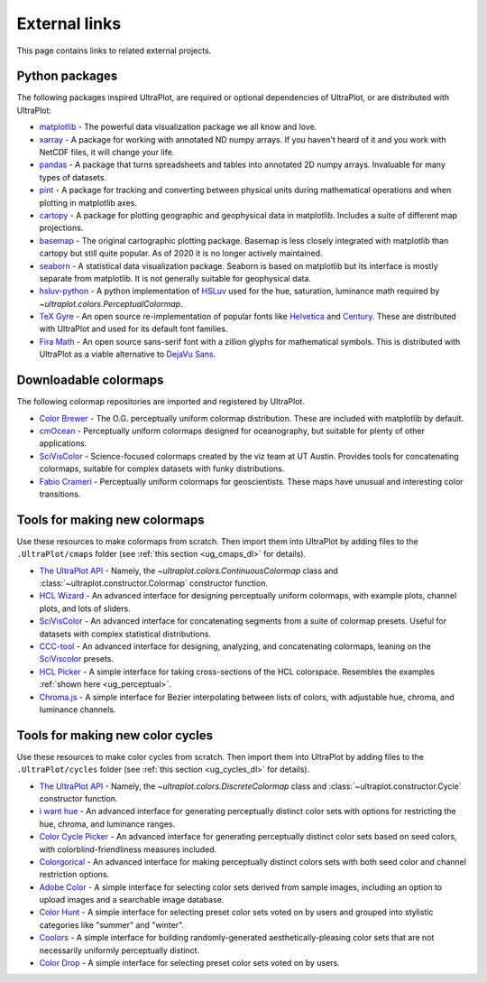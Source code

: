 .. _external_links:

==============
External links
==============

This page contains links to related external projects.

Python packages
===============

The following packages inspired UltraPlot, are required or optional
dependencies of UltraPlot, or are distributed with UltraPlot:

* `matplotlib <https://matplotlib.org>`__ - The powerful data visualization
  package we all know and love.
* `xarray <http://xarray.pydata.org/en/stable/api.html>`__ - A package for working with
  annotated ND numpy arrays. If you haven't heard of it and you work with NetCDF files,
  it will change your life.
* `pandas <https://pandas.pydata.org>`__ - A package that turns spreadsheets and
  tables into annotated 2D numpy arrays. Invaluable for many types of datasets.
* `pint <https://github.com/hgrecco/pint>`__ - A package for tracking and
  converting between physical units during mathematical operations and when
  plotting in matplotlib axes.
* `cartopy <https://scitools.org.uk/cartopy/docs/latest/>`__ - A package for
  plotting geographic and geophysical data in matplotlib. Includes a suite of
  different map projections.
* `basemap <https://github.com/matplotlib/basemap>`__ - The original cartographic
  plotting package. Basemap is less closely integrated with matplotlib than
  cartopy but still quite popular. As of 2020 it is no longer actively maintained.
* `seaborn <https://seaborn.pydata.org>`__ - A statistical data visualization package.
  Seaborn is based on matplotlib but its interface is mostly separate from matplotlib.
  It is not generally suitable for geophysical data.
* `hsluv-python <https://github.com/hsluv/hsluv-python/blob/master/hsluv.py>`__ -
  A python implementation of `HSLuv <https://www.hsluv.org>`__ used for
  the hue, saturation, luminance math required by `~ultraplot.colors.PerceptualColormap`.
* `TeX Gyre <https://ctan.org/pkg/tex-gyre?lang=en>`__ -
  An open source re-implementation of popular fonts like
  `Helvetica <https://en.wikipedia.org/wiki/Helvetica>`__
  and `Century <https://en.wikipedia.org/wiki/Century_type_family>`__.
  These are distributed with UltraPlot and used for its default font families.
* `Fira Math <https://en.wikipedia.org/wiki/Century_type_family>`__ -
  An open source sans-serif font with a zillion glyphs for mathematical symbols.
  This is distributed with UltraPlot as a viable alternative to
  `DejaVu Sans <https://en.wikipedia.org/wiki/DejaVu_fonts>`__.

Downloadable colormaps
======================

The following colormap repositories are
imported and registered by UltraPlot.

* `Color Brewer <http://colorbrewer2.org/#type=sequential&scheme=BuGn&n=3>`__ - The
  O.G. perceptually uniform colormap distribution. These are included with
  matplotlib by default.
* `cmOcean <https://matplotlib.org/cmocean/>`__ - Perceptually uniform colormaps
  designed for oceanography, but suitable for plenty of other applications.
* `SciVisColor <https://sciviscolor.org/>`__ - Science-focused colormaps created by the
  viz team at UT Austin. Provides tools for concatenating colormaps, suitable for
  complex datasets with funky distributions.
* `Fabio Crameri <http://www.fabiocrameri.ch/colourmaps.php>`__ - Perceptually
  uniform colormaps for geoscientists. These maps have unusual and interesting
  color transitions.

..
  * `Cube Helix <https://ui.adsabs.harvard.edu/abs/2011BASI...39..289G/abstract>`__ - A
    series of colormaps generated by rotating through RGB channel values. The colormaps
    were added from `Palletable <https://jiffyclub.github.io/palettable/cubehelix/>`__.

Tools for making new colormaps
==============================

Use these resources to make colormaps from scratch. Then import
them into UltraPlot by adding files to the ``.UltraPlot/cmaps`` folder
(see :ref:`this section <ug_cmaps_dl>` for details).

* `The UltraPlot API <https://UltraPlot.readthedocs.io/en/latest/colormaps.html#Making-new-colormaps>`__ -
  Namely, the `~ultraplot.colors.ContinuousColormap` class and
  :class:`~ultraplot.constructor.Colormap` constructor function.
* `HCL Wizard <http://hclwizard.org:64230/hclwizard/>`__ -
  An advanced interface for designing perceptually uniform colormaps,
  with example plots, channel plots, and lots of sliders.
* `SciVisColor <https://sciviscolor.org/home/colormoves/>`__ -
  An advanced interface for concatenating segments from a suite of colormap
  presets. Useful for datasets with complex statistical distributions.
* `CCC-tool <http://vrl.cs.brown.edu/color>`__ -
  An advanced interface for designing, analyzing, and concatenating colormaps,
  leaning on the `SciViscolor <https://sciviscolor.org/home/colormoves/>`__ presets.
* `HCL Picker <http://tristen.ca/hcl-picker/#/hlc/6/1/15534C/E2E062>`__ -
  A simple interface for taking cross-sections of the HCL colorspace.
  Resembles the examples :ref:`shown here <ug_perceptual>`.
* `Chroma.js <https://gka.github.io/palettes/>`__ -
  A simple interface for Bezier interpolating between lists of colors,
  with adjustable hue, chroma, and luminance channels.

Tools for making new color cycles
=================================

Use these resources to make color cycles from scratch. Then import
them into UltraPlot by adding files to the ``.UltraPlot/cycles`` folder
(see :ref:`this section <ug_cycles_dl>` for details).

* `The UltraPlot API <https://UltraPlot.readthedocs.io/en/latest/cycles.html#Making-new-color-cycles>`__ -
  Namely, the `~ultraplot.colors.DiscreteColormap` class and
  :class:`~ultraplot.constructor.Cycle` constructor function.
* `i want hue <http://medialab.github.io/iwanthue/>`__ -
  An advanced interface for generating perceptually distinct color sets
  with options for restricting the hue, chroma, and luminance ranges.
* `Color Cycle Picker <https://colorcyclepicker.mpetroff.net/>`__ -
  An advanced interface for generating perceptually distinct color sets
  based on seed colors, with colorblind-friendliness measures included.
* `Colorgorical <http://vrl.cs.brown.edu/color>`__ -
  An advanced interface for making perceptually distinct colors sets
  with both seed color and channel restriction options.
* `Adobe Color <https://color.adobe.com/explore>`__ - A simple interface
  for selecting color sets derived from sample images, including an option
  to upload images and a searchable image database.
* `Color Hunt <https://colorhunt.co/>`__ - A simple interface for selecting
  preset color sets voted on by users and grouped into stylistic categories
  like "summer" and "winter".
* `Coolors <https://coolors.co/>`__ - A simple interface for building
  randomly-generated aesthetically-pleasing color sets that are not
  necessarily uniformly perceptually distinct.
* `Color Drop <https://colordrop.io/>`__ - A simple interface
  for selecting preset color sets voted on by users.
